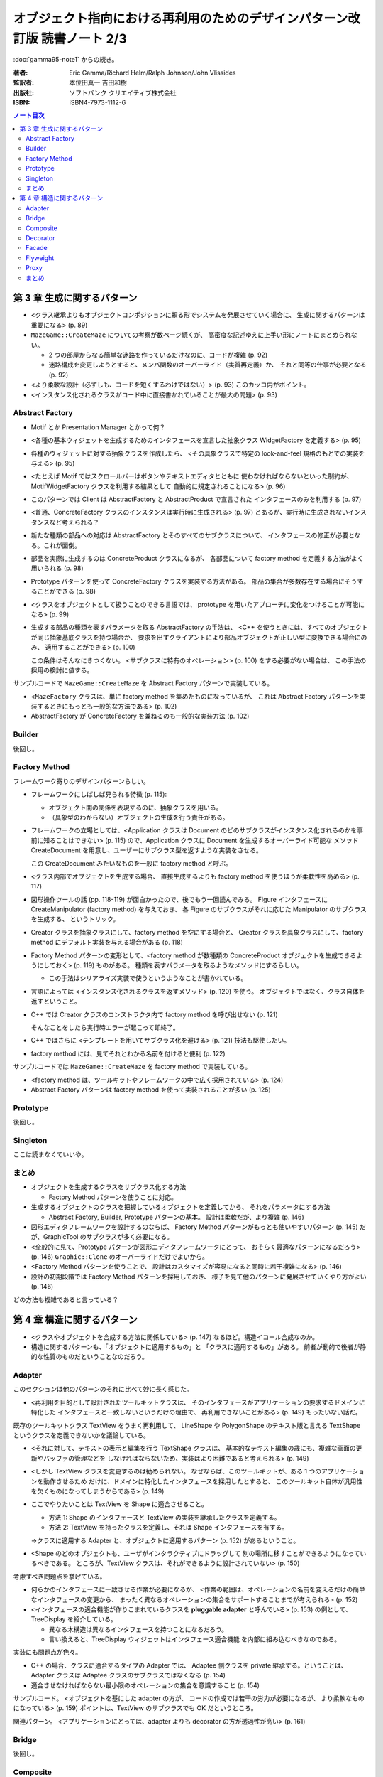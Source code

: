 ======================================================================
オブジェクト指向における再利用のためのデザインパターン改訂版 読書ノート 2/3
======================================================================

:doc:`gamma95-note1` からの続き。

:著者: Eric Gamma/Richard Helm/Ralph Johnson/John Vlissides
:監訳者: 本位田真一 吉田和樹
:出版社: ソフトバンク クリエイティブ株式会社
:ISBN: ISBN4-7973-1112-6

.. contents:: ノート目次

第 3 章 生成に関するパターン
======================================================================
* <クラス継承よりもオブジェクトコンポジションに頼る形でシステムを発展させていく場合に、
  生成に関するパターンは重要になる> (p. 89)

* ``MazeGame::CreateMaze`` についての考察が数ページ続くが、
  高密度な記述ゆえに上手い形にノートにまとめられない。

  * 2 つの部屋からなる簡単な迷路を作っているだけなのに、コードが複雑 (p. 92)
  * 迷路構成を変更しようとすると、メンバ関数のオーバーライド（実質再定義）か、
    それと同等の仕事が必要となる (p. 92)

* <より柔軟な設計（必ずしも、コードを短くするわけではない）> (p. 93)
  このカッコ内がポイント。

* <インスタンス化されるクラスがコード中に直接書かれていることが最大の問題> (p. 93)

Abstract Factory
----------------------------------------------------------------------
* Motif とか Presentation Manager とかって何？
* <各種の基本ウィジェットを生成するためのインタフェースを宣言した抽象クラス
  WidgetFactory を定義する> (p. 95)
* 各種のウィジェットに対する抽象クラスを作成したら、
  <その具象クラスで特定の look-and-feel 規格のもとでの実装を与える> (p. 95)
* <たとえば Motif ではスクロールバーはボタンやテキストエディタとともに
  使わなければならないといった制約が、MotifWidgetFactory クラスを利用する結果として
  自動的に規定されることになる> (p. 96)

* このパターンでは Client は AbstractFactory と AbstractProduct で宣言された
  インタフェースのみを利用する (p. 97)
* <普通、ConcreteFactory クラスのインスタンスは実行時に生成される> (p. 97)
  とあるが、実行時に生成されないインスタンスなど考えられる？

* 新たな種類の部品への対応は AbstractFactory とそのすべてのサブクラスについて、
  インタフェースの修正が必要となる。これが面倒。

* 部品を実際に生成するのは ConcreteProduct クラスになるが、
  各部品について factory method を定義する方法がよく用いられる (p. 98)

* Prototype パターンを使って ConcreteFactory クラスを実装する方法がある。
  部品の集合が多数存在する場合にそうすることができる (p. 98)

* <クラスをオブジェクトとして扱うことのできる言語では、
  prototype を用いたアプローチに変化をつけることが可能になる> (p. 99)

* 生成する部品の種類を表すパラメータを取る AbstractFactory の手法は、
  <C++ を使うときには、すべてのオブジェクトが同じ抽象基底クラスを持つ場合か、
  要求を出すクライアントにより部品オブジェクトが正しい型に変換できる場合にのみ、
  適用することができる> (p. 100)

  この条件はそんなにきつくない。
  <サブクラスに特有のオペレーション> (p. 100) をする必要がない場合は、
  この手法の採用の検討に値する。

サンプルコードで ``MazeGame::CreateMaze`` を Abstract Factory パターンで実装している。

* <``MazeFactory`` クラスは、単に factory method を集めたものになっているが、
  これは Abstract Factory パターンを実装するときにもっとも一般的な方法である> (p. 102)
* AbstractFactory が ConcreteFactory を兼ねるのも一般的な実装方法 (p. 102)

Builder
----------------------------------------------------------------------
後回し。

Factory Method
----------------------------------------------------------------------
フレームワーク寄りのデザインパターンらしい。

* フレームワークにしばしば見られる特徴 (p. 115):

  * オブジェクト間の関係を表現するのに、抽象クラスを用いる。
  * （具象型のわからない）オブジェクトの生成を行う責任がある。

* フレームワークの立場としては、<Application クラスは Document
  のどのサブクラスがインスタンス化されるのかを事前に知ることはできない> (p. 115)
  ので、Application クラスに Document を生成するオーバーライド可能な
  メソッド CreateDocument を用意し、ユーザーにサブクラス型を返すような実装をさせる。
  
  この CreateDocument みたいなものを一般に factory method と呼ぶ。

* <クラス内部でオブジェクトを生成する場合、
  直接生成するよりも factory method を使うほうが柔軟性を高める> (p. 117)

* 図形操作ツールの話 (pp. 118-119) が面白かったので、後でもう一回読んでみる。
  Figure インタフェースに CreateManipulator (factory method) を与えておき、
  各 Figure のサブクラスがそれに応じた Manipulator のサブクラスを生成する、
  というトリック。

* Creator クラスを抽象クラスにして、factory method を空にする場合と、
  Creator クラスを具象クラスにして、factory method にデフォルト実装を与える場合がある
  (p. 118)

* Factory Method パターンの変形として、<factory method が数種類の
  ConcreteProduct オブジェクトを生成できるようにしておく> (p. 119) ものがある。
  種類を表すパラメータを取るようなメソッドにするらしい。

  * この手法はシリアライズ実装で使うというようなことが書かれている。

* 言語によっては <インスタンス化されるクラスを返すメソッド> (p. 120) を使う。
  オブジェクトではなく、クラス自体を返すということ。

* C++ では Creator クラスのコンストラクタ内で factory method を呼び出せない (p. 121)

  そんなことをしたら実行時エラーが起こって即終了。

* C++ ではさらに <テンプレートを用いてサブクラス化を避ける> (p. 121) 技法も駆使したい。
* factory method には、見てそれとわかる名前を付けると便利 (p. 122)

サンプルコードでは ``MazeGame::CreateMaze`` を factory method で実装している。

* <factory method は、ツールキットやフレームワークの中で広く採用されている> (p. 124)
* Abstract Factory パターンは factory method を使って実装されることが多い (p. 125)

Prototype
----------------------------------------------------------------------
後回し。

Singleton
----------------------------------------------------------------------
ここは読まなくていいや。

まとめ
----------------------------------------------------------------------
* オブジェクトを生成するクラスをサブクラス化する方法

  * Factory Method パターンを使うことに対応。

* 生成するオブジェクトのクラスを把握しているオブジェクトを定義してから、
  それをパラメータにする方法

  * Abstract Factory, Builder, Prototype パターンの基本。
    設計は柔軟だが、より複雑 (p. 146)

* 図形エディタフレームワークを設計するのならば、
  Factory Method パターンがもっとも使いやすいパターン (p. 145)
  だが、GraphicTool のサブクラスが多く必要になる。

* <全般的に見て、Prototype パターンが図形エディタフレームワークにとって、
  おそらく最適なパターンになるだろう> (p. 146)
  ``Graphic::Clone`` のオーバーライドだけでよいから。

* <Factory Method パターンを使うことで、
  設計はカスタマイズが容易になると同時に若干複雑になる> (p. 146)

* 設計の初期段階では Factory Method パターンを採用しておき、
  様子を見て他のパターンに発展させていくやり方がよい (p. 146)

どの方法も複雑であると言っている？

第 4 章 構造に関するパターン
======================================================================
* <クラスやオブジェクトを合成する方法に関係している> (p. 147)
  なるほど。構造イコール合成なのか。

* 構造に関するパターンも、「オブジェクトに適用するもの」と
  「クラスに適用するもの」がある。
  前者が動的で後者が静的な性質のものだということなのだろう。

Adapter
----------------------------------------------------------------------
このセクションは他のパターンのそれに比べて妙に長く感じた。

* <再利用を目的として設計されたツールキットクラスは、
  そのインタフェースがアプリケーションの要求するドメインに特化した
  インタフェースと一致しないというだけの理由で、
  再利用できないことがある> (p. 149) もったいない話だ。

既存のツールキットクラス TextView をうまく再利用して、
LineShape や PolygonShape のテキスト版と言える
TextShape というクラスを定義できないかを議論している。

* <それに対して、テキストの表示と編集を行う TextShape クラスは、
  基本的なテキスト編集の歳にも、複雑な画面の更新やバッファの管理などを
  しなければならないため、実装はより困難であると考えられる> (p. 149)

* <しかし TextView クラスを変更するのは勧められない。
  なぜならば、このツールキットが、ある 1 つのアプリケーションを動作させるため
  だけに、ドメインに特化したインタフェースを採用したとすると、
  このツールキット自体が汎用性を欠くものになってしまうからである> (p. 149)

* ここでやりたいことは TextView を Shape に適合させること。

  * 方法 1: Shape のインタフェースと TextView の実装を継承したクラスを定義する。
  * 方法 2: TextView を持ったクラスを定義し、それは Shape インタフェースを有する。

  →クラスに適用する Adapter と、オブジェクトに適用するパターン (p. 152)
  があるということ。

* <Shape のどのオブジェクトも、ユーザがインタラクティブにドラッグして
  別の場所に移すことができるようになっているべきである。
  ところが、TextView クラスは、それができるように設計されていない> (p. 150)

考慮すべき問題点を挙げている。

* 何らかのインタフェースに一致させる作業が必要になるが、
  <作業の範囲は、オペレーションの名前を変えるだけの簡単なインタフェースの変更から、
  まったく異なるオペレーションの集合をサポートすることまでが考えられる> (p. 152)

* <インタフェースの適合機能が作りこまれているクラスを
  **pluggable adapter** と呼んでいる> (p. 153) の例として、
  TreeDisplay を紹介している。

  * 異なる木構造は異なるインタフェースを持つことになるだろう。
  * 言い換えると、TreeDisplay ウィジェットはインタフェース適合機能
    を内部に組み込むべきなのである。

実装にも問題点が色々。

* C++ の場合、クラスに適合するタイプの Adapter では、
  Adaptee 側クラスを private 継承する。ということは、
  Adapter クラスは Adaptee クラスのサブクラスではなくなる (p. 154)

* 適合させなければならない最小限のオペレーションの集合を意識すること
  (p. 154)

サンプルコード。
<オブジェクトを基にした adapter の方が、
コードの作成では若干の労力が必要になるが、
より柔軟なものになっている> (p. 159) 
ポイントは、TextView のサブクラスでも OK だというところ。

関連パターン。
<アプリケーションにとっては、adapter よりも decorator の方が透過性が高い> (p. 161)

Bridge
----------------------------------------------------------------------
後回し。

Composite
----------------------------------------------------------------------

Decorator
----------------------------------------------------------------------

Facade
----------------------------------------------------------------------
後回し。

Flyweight
----------------------------------------------------------------------
後回し。

Proxy
----------------------------------------------------------------------
後回し。

まとめ
----------------------------------------------------------------------
Composite, Decorator, Proxy の比較 (p. 234) が面白かった。

* Decorator は退化した Composite ではない。

  * 両者は目的が異なっている。
  * ということは、相補的に利用できる。

* Decorator も Proxy も、クライアントに合成前のインタフェースと同じものを与えるが、
  Proxy に関しては

  * 特性を動的に加えたりはずしたりしない。
  * 再帰的な合成のために設計されていない。

----

:doc:`gamma95-note3` へ。
